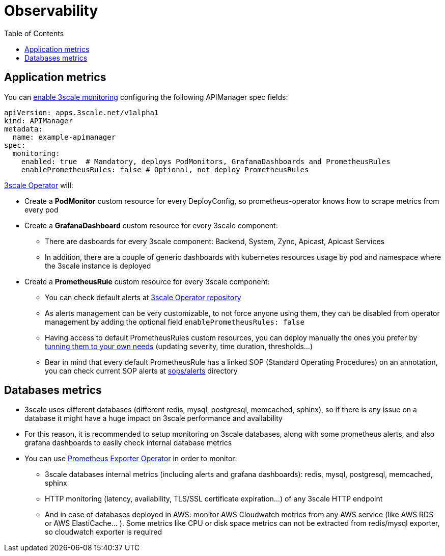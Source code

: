 :toc:
:toc-placement!:

= Observability

toc::[]

== Application metrics

You can link:https://github.com/3scale/3scale-operator/blob/master/doc/operator-monitoring-resources.md#enabling-3scale-monitoring[enable 3scale monitoring] configuring the following APIManager spec fields:

```yaml
apiVersion: apps.3scale.net/v1alpha1
kind: APIManager
metadata:
  name: example-apimanager
spec:
  monitoring:
    enabled: true  # Mandatory, deploys PodMonitors, GrafanaDashboards and PrometheusRules
    enablePrometheusRules: false # Optional, not deploy PrometheusRules
```

link:https://github.com/3scale/3scale-operator[3scale Operator] will:

* Create a *PodMonitor* custom resource for every DeployConfig, so prometheus-operator knows how to scrape metrics from every pod
* Create a *GrafanaDashboard* custom resource for every 3scale component:
- There are dasboards for every 3scale component: Backend, System, Zync, Apicast, Apicast Services
- In addition, there are a couple of generic dashboards with kubernetes resources usage by pod and namespace where the 3scale instance is deployed
* Create a *PrometheusRule* custom resource for every 3scale component:
- You can check default alerts at link:https://github.com/3scale/3scale-operator/tree/master/doc/prometheusrules[3scale Operator repository]
- As alerts management can be very customizable, to not force anyone using them, they can be disabled from operator management by adding the optional field `enablePrometheusRules: false`
- Having access to default PrometheusRules custom resources, you can deploy manually the ones you prefer by link:https://github.com/3scale/3scale-operator/tree/master/doc/prometheusrules#tune-the-prometheus-rules-based-on-your-infraestructure[tunning them to your own needs] (updating severity, time duration, thresholds...)
- Bear in mind that every default PrometheusRule has a linked SOP (Standard Operating Procedures) on an annotation, you can check current SOP alerts at link:../sops/alerts[sops/alerts] directory

== Databases metrics

* 3scale uses different databases (different redis, mysql, postgresql, memcached, sphinx), so if there is any issue on a database it might have a huge impact on 3scale performance and availability
* For this reason, it is recommended to setup monitoring on 3scale databases, along with some prometheus alerts, and also grafana dashboards to easily check internal database metrics
* You can use link:https://github.com/3scale-ops/prometheus-exporter-operator[Prometheus Exporter Operator] in order to monitor:
- 3scale databases internal metrics (including alerts and grafana dashboards): redis, mysql, postgresql, memcached, sphinx
- HTTP monitoring (latency, availability, TLS/SSL certificate expiration...) of any 3scale HTTP endpoint
- And in case of databases deployed in AWS: monitor AWS Cloudwatch metrics from any AWS service (like AWS RDS or AWS ElastiCache... ). Some metrics like CPU or disk space metrics can not be extracted from redis/mysql exporter, so cloudwatch exporter is required